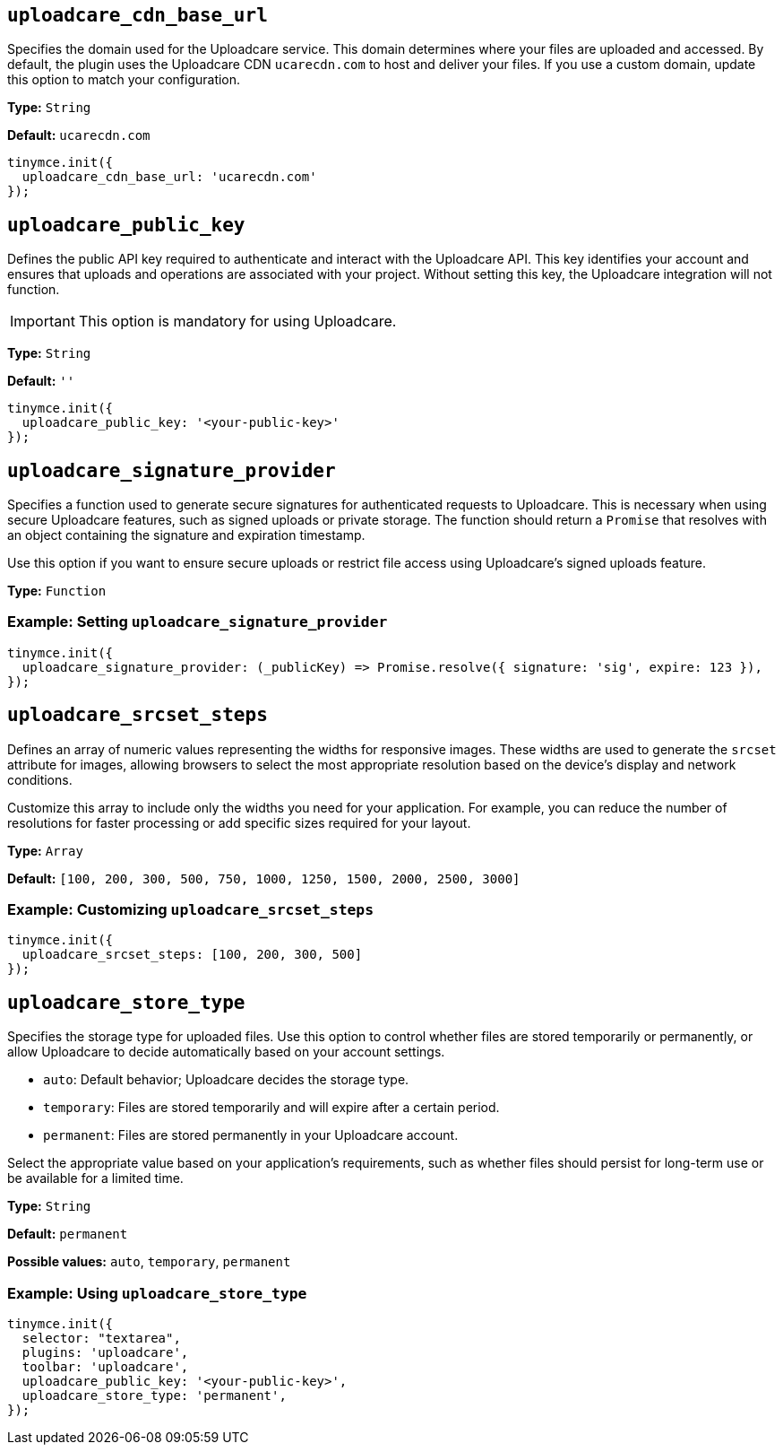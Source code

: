 [[uploadcare-cdn-base-url]]
== `uploadcare_cdn_base_url`

Specifies the domain used for the Uploadcare service. This domain determines where your files are uploaded and accessed. By default, the plugin uses the Uploadcare CDN `ucarecdn.com` to host and deliver your files. If you use a custom domain, update this option to match your configuration.

*Type:* `+String+`

*Default:* `+ucarecdn.com+`

[source,js]
----
tinymce.init({
  uploadcare_cdn_base_url: 'ucarecdn.com'
});
----

[[uploadcare-public-key]]
== `uploadcare_public_key`

Defines the public API key required to authenticate and interact with the Uploadcare API. This key identifies your account and ensures that uploads and operations are associated with your project. Without setting this key, the Uploadcare integration will not function.

[IMPORTANT]
This option is mandatory for using Uploadcare.

*Type:* `+String+`

*Default:* `''`

[source,js]
----
tinymce.init({
  uploadcare_public_key: '<your-public-key>'
});
----

[[uploadcare-signature-provider]]
== `uploadcare_signature_provider`

Specifies a function used to generate secure signatures for authenticated requests to Uploadcare. This is necessary when using secure Uploadcare features, such as signed uploads or private storage. The function should return a `Promise` that resolves with an object containing the signature and expiration timestamp.

Use this option if you want to ensure secure uploads or restrict file access using Uploadcare's signed uploads feature.

*Type:* `+Function+`

=== Example: Setting `uploadcare_signature_provider`

[source,js]
----
tinymce.init({
  uploadcare_signature_provider: (_publicKey) => Promise.resolve({ signature: 'sig', expire: 123 }),
});
----

[[uploadcare-srcset-steps]]
== `uploadcare_srcset_steps`

Defines an array of numeric values representing the widths for responsive images. These widths are used to generate the `srcset` attribute for images, allowing browsers to select the most appropriate resolution based on the device's display and network conditions.

Customize this array to include only the widths you need for your application. For example, you can reduce the number of resolutions for faster processing or add specific sizes required for your layout.

*Type:* `+Array+`

*Default:* `+[100, 200, 300, 500, 750, 1000, 1250, 1500, 2000, 2500, 3000]+`

=== Example: Customizing `uploadcare_srcset_steps`

[source,js]
----
tinymce.init({
  uploadcare_srcset_steps: [100, 200, 300, 500]
});
----

[[uploadcare-store-type]]
== `uploadcare_store_type`

Specifies the storage type for uploaded files. Use this option to control whether files are stored temporarily or permanently, or allow Uploadcare to decide automatically based on your account settings.

* `auto`: Default behavior; Uploadcare decides the storage type.
* `temporary`: Files are stored temporarily and will expire after a certain period.
* `permanent`: Files are stored permanently in your Uploadcare account.

Select the appropriate value based on your application's requirements, such as whether files should persist for long-term use or be available for a limited time.

*Type:* `+String+`

*Default:* `permanent`

*Possible values:* `auto`, `temporary`, `permanent`

=== Example: Using `uploadcare_store_type`

[source,js]
----
tinymce.init({
  selector: "textarea",
  plugins: 'uploadcare',
  toolbar: 'uploadcare',
  uploadcare_public_key: '<your-public-key>',
  uploadcare_store_type: 'permanent',
});
----